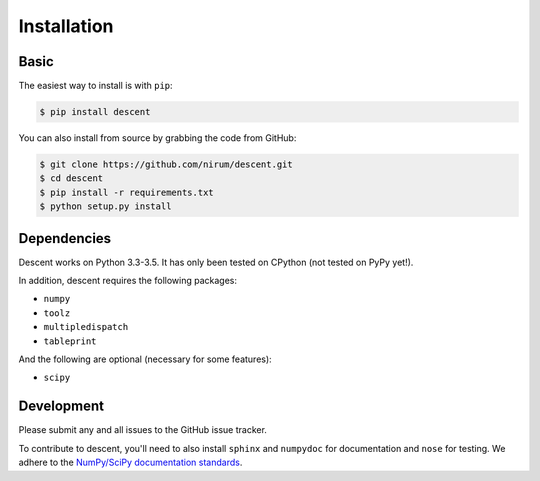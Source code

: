 ============
Installation
============

Basic
-----

The easiest way to install is with ``pip``:

.. code:: bash

    $ pip install descent


You can also install from source by grabbing the code from GitHub:

.. code:: bash

    $ git clone https://github.com/nirum/descent.git
    $ cd descent
    $ pip install -r requirements.txt
    $ python setup.py install

Dependencies
------------

Descent works on Python 3.3-3.5. It has only been tested on CPython (not tested on PyPy yet!).

In addition, descent requires the following packages:

- ``numpy`` 
- ``toolz``
- ``multipledispatch``
- ``tableprint``

And the following are optional (necessary for some features):

- ``scipy``

Development
-----------

Please submit any and all issues to the GitHub issue tracker.

To contribute to descent, you'll need to also install ``sphinx`` and ``numpydoc`` for documentation and
``nose`` for testing. We adhere to the `NumPy/SciPy documentation standards <https://github.com/numpy/numpy/blob/master/doc/HOWTO_DOCUMENT.rst.txt#docstring-standard>`_.
